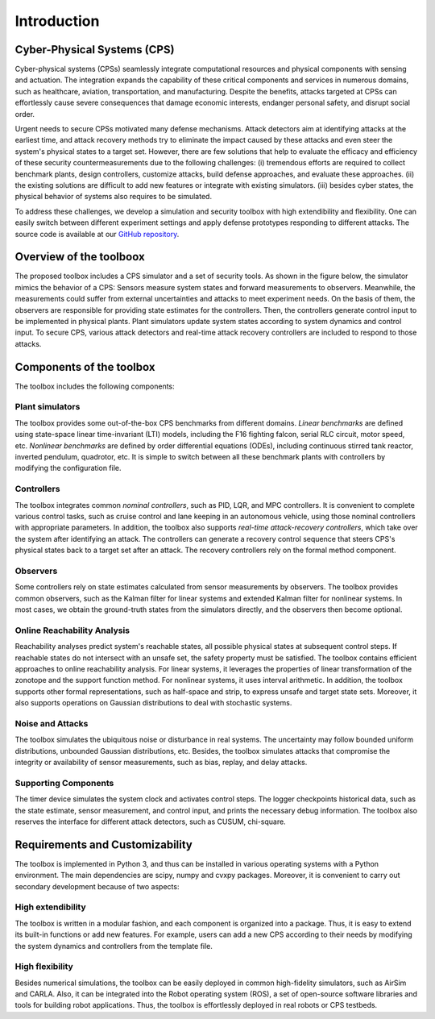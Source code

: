 Introduction
============

Cyber-Physical Systems (CPS)
----------------------------
Cyber-physical systems (CPSs) seamlessly integrate computational resources and physical components with sensing and actuation. The integration expands the capability of these critical components and services in numerous domains, such as healthcare, aviation, transportation, and manufacturing. Despite the benefits, attacks targeted at CPSs can effortlessly cause severe consequences that damage economic interests, endanger personal safety, and disrupt social order.

.. image:: images/1_intro/cps.png
   :width: 400 px
   :align: center
   :alt: Cyber-Physical Systems in Real World


Urgent needs to secure CPSs motivated many defense mechanisms. Attack detectors aim at identifying attacks at the earliest time, and attack recovery methods try to eliminate the impact caused by these attacks and even steer the system's physical states to a target set.
However, there are few solutions that help to evaluate the efficacy and efficiency of these security countermeasurements due to the following challenges:
(i) tremendous efforts are required to collect benchmark plants, design controllers, customize attacks, build defense approaches, and evaluate these approaches.
(ii) the existing solutions are difficult to add new features or integrate with existing simulators.
(iii) besides cyber states, the physical behavior of systems also requires to be simulated.

To address these challenges, we develop a simulation and security toolbox with high extendibility and flexibility. One can easily switch between different experiment settings and apply defense prototypes responding to different attacks.
The source code is available at our `GitHub repository <https://github.com/lion-zhang/CPSim>`_.

Overview of the toolboox
------------------------
The proposed toolbox includes a CPS simulator and a set of security tools. As shown in the figure below, the simulator mimics the behavior of a CPS: Sensors measure system states and forward measurements to observers. Meanwhile, the measurements could suffer from external uncertainties and attacks to meet experiment needs. On the basis of them, the observers are responsible for providing state estimates for the controllers. Then, the controllers generate control input to be implemented in physical plants. Plant simulators update system states according to system dynamics and control input. To secure CPS, various attack detectors and real-time attack recovery controllers are included to respond to those attacks.

.. image:: images/1_intro/framework.png
   :width: 400 px
   :align: center
   :alt: Design Overview of Simulation and Security Toolbox


Components of the toolbox
-------------------------
The toolbox includes the following components:

Plant simulators
~~~~~~~~~~~~~~~~
The toolbox provides some out-of-the-box CPS benchmarks from different domains.
*Linear benchmarks* are defined using state-space linear time-invariant (LTI) models, including the F16 fighting falcon, serial RLC circuit, motor speed, etc. 
*Nonlinear benchmarks* are defined by order differential equations (ODEs), including continuous stirred tank reactor, inverted pendulum, quadrotor, etc. 
It is simple to switch between all these benchmark plants with controllers by modifying the configuration file.

Controllers
~~~~~~~~~~~
The toolbox integrates common *nominal controllers*, such as PID, LQR, and MPC controllers. It is convenient to complete various control tasks, such as cruise control and lane keeping in an autonomous vehicle, using those nominal controllers with appropriate parameters.
In addition, the toolbox also supports *real-time attack-recovery controllers*, which take over the system after identifying an attack. The controllers can generate a recovery control sequence that steers CPS's physical states back to a target set after an attack. The recovery controllers rely on the formal method component.

Observers
~~~~~~~~~
Some controllers rely on state estimates calculated from sensor measurements by observers. The toolbox provides common observers, such as the Kalman filter for linear systems and extended Kalman filter for nonlinear systems. In most cases, we obtain the ground-truth states from the simulators directly, and the observers then become optional.

Online Reachability Analysis
~~~~~~~~~~~~~~~~~~~~~~~~~~~~
Reachability analyses predict system's reachable states, all possible physical states at subsequent control steps. If reachable states do not intersect with an unsafe set, the safety property must be satisfied. The toolbox contains efficient approaches to online reachability analysis. For linear systems, it leverages the properties of linear transformation of the zonotope and the support function method. For nonlinear systems, it uses interval arithmetic. In addition, the toolbox supports other formal representations, such as half-space and strip, to express unsafe and target state sets. Moreover, it also supports operations on Gaussian distributions to deal with stochastic systems.

Noise and Attacks
~~~~~~~~~~~~~~~~~
The toolbox simulates the ubiquitous noise or disturbance in real systems. The uncertainty may follow bounded uniform distributions, unbounded Gaussian distributions, etc.
Besides, the toolbox simulates attacks that compromise the integrity or availability of sensor measurements, such as bias, replay, and delay attacks.

Supporting Components
~~~~~~~~~~~~~~~~~~~~
The timer device simulates the system clock and activates control steps. The logger checkpoints historical data, such as the state estimate, sensor measurement, and control input, and prints the necessary debug information. The toolbox also reserves the interface for different attack detectors, such as CUSUM, chi-square.


Requirements and Customizability
--------------------------------
The toolbox is implemented in Python 3, and thus can be installed in various operating systems with a Python environment. The main dependencies are scipy, numpy and cvxpy packages. Moreover, it is convenient to carry out secondary development because of two aspects:

High extendibility
~~~~~~~~~~~~~~~~~~
The toolbox is written in a modular fashion, and each component is organized into a package. Thus, it is easy to extend its built-in functions or add new features. For example, users can add a new CPS according to their needs by modifying the system dynamics and controllers from the template file.  

High flexibility
~~~~~~~~~~~~~~~~
Besides numerical simulations, the toolbox can be easily deployed in common high-fidelity simulators, such as AirSim and CARLA. Also, it can be integrated into the Robot operating system (ROS), a set of open-source software libraries and tools for building robot applications. Thus, the toolbox is effortlessly deployed in real robots or CPS testbeds. 

